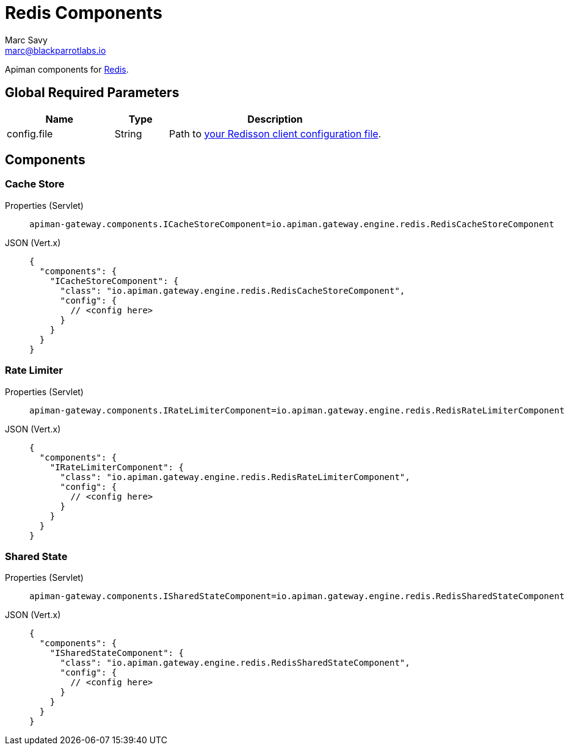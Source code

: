 = Redis Components
Marc Savy <marc@blackparrotlabs.io>

Apiman components for https://redis.io/[Redis^].

== Global Required Parameters

[cols="2,1,4", options="header"]
|===

| Name
| Type
| Description

| config.file
| String
a| Path to https://github.com/redisson/redisson/wiki/2.-Configuration/#22-declarative-configuration[your Redisson client configuration file^].

|===

== Components

[#_cache_store]
=== Cache Store

[tabs]
====
Properties (Servlet)::
+
--
[source,properties]
----
apiman-gateway.components.ICacheStoreComponent=io.apiman.gateway.engine.redis.RedisCacheStoreComponent
----
--
JSON (Vert.x)::
+
--
[source,json5]
----
{
  "components": {
    "ICacheStoreComponent": {
      "class": "io.apiman.gateway.engine.redis.RedisCacheStoreComponent",
      "config": {
        // <config here>
      }
    }
  }
}
----
--
====

[#_rate_limiter]
=== Rate Limiter

[tabs]
====
Properties (Servlet)::
+
--
[source,properties]
----
apiman-gateway.components.IRateLimiterComponent=io.apiman.gateway.engine.redis.RedisRateLimiterComponent
----
--
JSON (Vert.x)::
+
--
[source,json5]
----
{
  "components": {
    "IRateLimiterComponent": {
      "class": "io.apiman.gateway.engine.redis.RedisRateLimiterComponent",
      "config": {
        // <config here>
      }
    }
  }
}
----
--
====

[#_shared_state]
=== Shared State

[tabs]
====
Properties (Servlet)::
+
--
[source,properties]
----
apiman-gateway.components.ISharedStateComponent=io.apiman.gateway.engine.redis.RedisSharedStateComponent
----
--
JSON (Vert.x)::
+
--
[source,json5]
----
{
  "components": {
    "ISharedStateComponent": {
      "class": "io.apiman.gateway.engine.redis.RedisSharedStateComponent",
      "config": {
        // <config here>
      }
    }
  }
}
----
--
====


